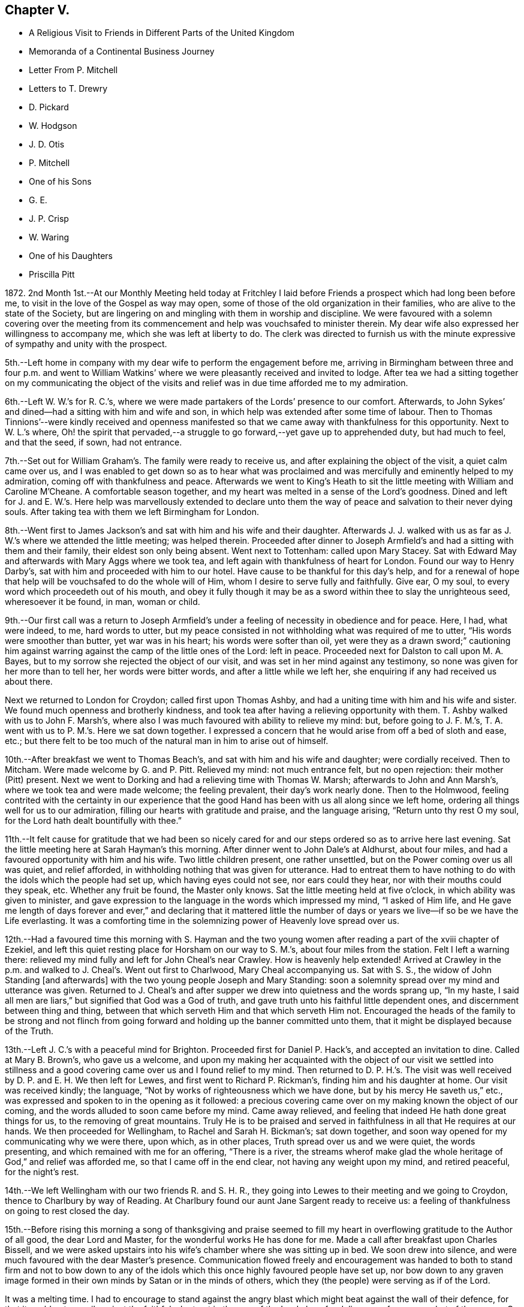 == Chapter V.

[.chapter-synopsis]
* A Religious Visit to Friends in Different Parts of the United Kingdom
* Memoranda of a Continental Business Journey
* Letter From P. Mitchell
* Letters to T+++.+++ Drewry
* D. Pickard
* W. Hodgson
* J. D. Otis
* P. Mitchell
* One of his Sons
* G. E.
* J. P. Crisp
* W. Waring
* One of his Daughters
* Priscilla Pitt

1872+++.+++ 2nd Month 1st.--At our Monthly Meeting held today at Fritchley
I laid before Friends a prospect which had long been before me,
to visit in the love of the Gospel as way may open,
some of those of the old organization in their families,
who are alive to the state of the Society,
but are lingering on and mingling with them in worship and discipline.
We were favoured with a solemn covering over the meeting from its
commencement and help was vouchsafed to minister therein.
My dear wife also expressed her willingness to accompany me,
which she was left at liberty to do.
The clerk was directed to furnish us with the minute
expressive of sympathy and unity with the prospect.

5th.--Left home in company with my dear wife to perform the engagement before me,
arriving in Birmingham between three and four p.m. and went to William
Watkins`' where we were pleasantly received and invited to lodge.
After tea we had a sitting together on my communicating the object of
the visits and relief was in due time afforded me to my admiration.

6th.--Left W. W.`'s for R. C.`'s,
where we were made partakers of the Lords`' presence to our comfort.
Afterwards, to John Sykes`' and dined--had a sitting with him and wife and son,
in which help was extended after some time of labour.
Then to Thomas Tinnions`'--were kindly received and openness manifested
so that we came away with thankfulness for this opportunity.
Next to W. L.`'s where,
Oh! the spirit that pervaded,--a struggle to go forward,--yet
gave up to apprehended duty,
but had much to feel, and that the seed, if sown, had not entrance.

7th.--Set out for William Graham`'s. The family were ready to receive us,
and after explaining the object of the visit, a quiet calm came over us,
and I was enabled to get down so as to hear what was proclaimed
and was mercifully and eminently helped to my admiration,
coming off with thankfulness and peace.
Afterwards we went to King`'s Heath to sit the little
meeting with William and Caroline M`'Cheane.
A comfortable season together, and my heart was melted in a sense of the Lord`'s goodness.
Dined and left for J. and E. W.`'s. Here help was marvellously extended to declare
unto them the way of peace and salvation to their never dying souls.
After taking tea with them we left Birmingham for London.

8th.--Went first to James Jackson`'s and sat with him and his wife and their daughter.
Afterwards J. J. walked with us as far as J. W.`'s where we attended the little meeting;
was helped therein.
Proceeded after dinner to Joseph Armfield`'s and had a sitting with them and their family,
their eldest son only being absent.
Went next to Tottenham: called upon Mary Stacey.
Sat with Edward May and afterwards with Mary Aggs where we took tea,
and left again with thankfulness of heart for London.
Found our way to Henry Darby`'s, sat with him and proceeded with him to our hotel.
Have cause to be thankful for this day`'s help,
and for a renewal of hope that help will be vouchsafed to do the whole will of Him,
whom I desire to serve fully and faithfully.
Give ear, O my soul, to every word which proceedeth out of his mouth,
and obey it fully though it may be as a sword within thee to slay the unrighteous seed,
wheresoever it be found, in man, woman or child.

9th.--Our first call was a return to Joseph Armfield`'s
under a feeling of necessity in obedience and for peace.
Here, I had, what were indeed, to me, hard words to utter,
but my peace consisted in not withholding what was required of me to utter,
"`His words were smoother than butter, yet war was in his heart;
his words were softer than oil,
yet were they as a drawn sword;`" cautioning him against
warring against the camp of the little ones of the Lord:
left in peace.
Proceeded next for Dalston to call upon M. A. Bayes,
but to my sorrow she rejected the object of our visit,
and was set in her mind against any testimony,
so none was given for her more than to tell her, her words were bitter words,
and after a little while we left her, she enquiring if any had received us about there.

Next we returned to London for Croydon; called first upon Thomas Ashby,
and had a uniting time with him and his wife and sister.
We found much openness and brotherly kindness,
and took tea after having a relieving opportunity with them.
T+++.+++ Ashby walked with us to John F. Marsh`'s,
where also I was much favoured with ability to relieve my mind: but,
before going to J. F. M.`'s, T. A. went with us to P. M.`'s. Here we sat down together.
I expressed a concern that he would arise from off a bed of sloth and ease, etc.;
but there felt to be too much of the natural man in him to arise out of himself.

10th.--After breakfast we went to Thomas Beach`'s,
and sat with him and his wife and daughter; were cordially received.
Then to Mitcham.
Were made welcome by G. and P. Pitt.
Relieved my mind: not much entrance felt, but no open rejection:
their mother (Pitt) present.
Next we went to Dorking and had a relieving time with Thomas W. Marsh;
afterwards to John and Ann Marsh`'s, where we took tea and were made welcome;
the feeling prevalent, their day`'s work nearly done.
Then to the Holmwood,
feeling contrited with the certainty in our experience that
the good Hand has been with us all along since we left home,
ordering all things well for us to our admiration,
filling our hearts with gratitude and praise, and the language arising,
"`Return unto thy rest O my soul, for the Lord hath dealt bountifully with thee.`"

11th.--It felt cause for gratitude that we had been so nicely cared
for and our steps ordered so as to arrive here last evening.
Sat the little meeting here at Sarah Hayman`'s this morning.
After dinner went to John Dale`'s at Aldhurst, about four miles,
and had a favoured opportunity with him and his wife.
Two little children present, one rather unsettled,
but on the Power coming over us all was quiet, and relief afforded,
in withholding nothing that was given for utterance.
Had to entreat them to have nothing to do with the idols which the people had set up,
which having eyes could not see, nor ears could they hear,
nor with their mouths could they speak, etc.
Whether any fruit be found, the Master only knows.
Sat the little meeting held at five o`'clock, in which ability was given to minister,
and gave expression to the language in the words which impressed my mind,
"`I asked of Him life,
and He gave me length of days forever and ever,`" and declaring that it mattered
little the number of days or years we live--if so be we have the Life everlasting.
It was a comforting time in the solemnizing power of Heavenly love spread over us.

12th.--Had a favoured time this morning with S. Hayman and the
two young women after reading a part of the xviii chapter of Ezekiel,
and left this quiet resting place for Horsham on our way to S. M.`'s,
about four miles from the station.
Felt I left a warning there:
relieved my mind fully and left for John Cheal`'s near Crawley.
How is heavenly help extended!
Arrived at Crawley in the p.m. and walked to J. Cheal`'s. Went out first to Charlwood,
Mary Cheal accompanying us.
Sat with S. S., the widow of John Standing +++[+++and afterwards]
with the two young people Joseph and Mary Standing:
soon a solemnity spread over my mind and utterance was given.
Returned to J. Cheal`'s and after supper we drew into quietness and the words sprang up,
"`In my haste, I said all men are liars,`" but signified that God was a God of truth,
and gave truth unto his faithful little dependent ones,
and discernment between thing and thing,
between that which serveth Him and that which serveth Him not.
Encouraged the heads of the family to be strong and not flinch
from going forward and holding up the banner committed unto them,
that it might be displayed because of the Truth.

13th.--Left J. C.`'s with a peaceful mind for Brighton.
Proceeded first for Daniel P. Hack`'s, and accepted an invitation to dine.
Called at Mary B. Brown`'s, who gave us a welcome,
and upon my making her acquainted with the object of our visit we settled into
stillness and a good covering came over us and I found relief to my mind.
Then returned to D. P. H.`'s. The visit was well
received by D. P. and E. H. We then left for Lewes,
and first went to Richard P. Rickman`'s, finding him and his daughter at home.
Our visit was received kindly; the language,
"`Not by works of righteousness which we have done,
but by his mercy He saveth us,`" etc.,
was expressed and spoken to in the opening as it followed:
a precious covering came over on my making known the object of our coming,
and the words alluded to soon came before my mind.
Came away relieved, and feeling that indeed He hath done great things for us,
to the removing of great mountains.
Truly He is to be praised and served in faithfulness in all that He requires at our hands.
We then proceeded for Wellingham, to Rachel and Sarah H. Bickman`'s; sat down together,
and soon way opened for my communicating why we were there, upon which,
as in other places, Truth spread over us and we were quiet, the words presenting,
and which remained with me for an offering, "`There is a river,
the streams wherof make glad the whole heritage of God,`" and relief was afforded me,
so that I came off in the end clear, not having any weight upon my mind,
and retired peaceful, for the night`'s rest.

14th.--We left Wellingham with our two friends R. and S. H. R.,
they going into Lewes to their meeting and we going to Croydon,
thence to Charlbury by way of Reading.
At Charlbury found our aunt Jane Sargent ready to receive us:
a feeling of thankfulness on going to rest closed the day.

15th.--Before rising this morning a song of thanksgiving and praise seemed
to fill my heart in overflowing gratitude to the Author of all good,
the dear Lord and Master, for the wonderful works He has done for me.
Made a call after breakfast upon Charles Bissell,
and we were asked upstairs into his wife`'s chamber where she was sitting up in bed.
We soon drew into silence, and were much favoured with the dear Master`'s presence.
Communication flowed freely and encouragement was handed to both to stand firm and not
to bow down to any of the idols which this once highly favoured people have set up,
nor bow down to any graven image formed in their
own minds by Satan or in the minds of others,
which they (the people) were serving as if of the Lord.

It was a melting time.
I had to encourage to stand against the angry blast
which might beat against the wall of their defence,
for that it could not prevail against the faithful who trust in the arm
of the Lord alone for deliverance from every dart of the enemy.
C+++.+++ Bissell communicated a little which left a good savour.
They appear to be under proving.
We next called upon Joseph and Lydia Tyler; help was given to relieve my mind.
It was a tendering time and we parted under a feeling of good,
for the Master had been with us.
We next called at cousin John M. Albright`'s where I expected
to have nothing in a ministerial capacity to offer,
but was made sensible I must not come away without leaving what was commissioned,
feeling that a solemn covering was breaking in upon us as I was about to rise to leave,
so giving up thereto I found that I must be faithful.

After dinner had a sitting with dear aunt Jane and Ann Durran together.
The words accosted my mind in reference to the former,
"`They that turn many to righteousness shall shine as the stars
forever and ever,`" and that it may not be in Infinite Wisdom
that his servants should know their usefulness in this respect,
but that in keeping close to Him and walking with Him in
the Light they may be thus instrumental without words spoken,
or to that effect, which I expressed.
Something also seemed given for A. D. and help in the expression
of my concern that we be not bowing down to any graven image or
idol set up either in our own minds or those of the people.

Left in the evening for Gloucester,
called upon William Bellows and had a sitting with him and his wife.
The words were revived for communication, "`The stone which the builders rejected,
the same is become the head of the corner,`" and I was helped to testify thereto,
I believe in the authority which Truth gives.
It was a refreshing opportunity showing that the wise builders
of our day in this Society have set up another building,
not of living stones, but of stones of man`'s own invention and forming.

16th.--Went again to W. L. B.`'s with a view to meeting his son John.
J+++.+++ B. soon came and we had a melting opportunity.
Help was given to give expression and cast off what arose for him,
to the relief of my mind, and we parted under mutual feelings of tenderness.

We left this place for Leominster and went to Samuel Alexander`'s. An opportunity
was soon afforded for informing of the object of our call and relief found,
a holy covering being spread over us.
"`The Lord is not slack concerning his promises to his faithful
dependent little ones,`" were the opening words,
or to that effect,
and I was led to encourage to faithfulness and against bowing
down to the graven images and idols which this people,
once highly favoured, are setting up.
It was a favoured opportunity; their son S. was addressed,
entreating him to watch and abide in the camp unless he was sent out,
and not to run as they run, who think they are serving God, but are not sent.
S+++.+++ A. took us to Henry Beck`'s where much help was afforded,
and we had a comfortable time together, H. B. being contrited in the opportunity.
How remarkable it has seemed our finding all we go to, at home, or as in this case,
and in another also, on their way home, as Henry was, when we were wanting him.

16th.--Arrived at Rugby tonight.
What a favour that we are so kindly and bountifully cared for!
We may indeed say,
Great and marvellous is thy lovingkindness O Lord! and set up our Ebenezer and say,
Hitherto the Lord hath helped me.
He hath indeed done marvellously for us in preparing
the way before us in the hearts of those we go to.
May we remember this for our good,
that we may indeed put our trust in Him upon all occasions.

17th.--Left Rugby for Kettering and had a sitting with Francis E. Wright and wife;
dined and came away relieved.
Then to Eliza Wright`'s and sat with her and Ann Standing.
Next we went forward to Leicester and had a relieving
and comfortable time with Peter Taylor.
We then left for Nottingham, and had a sitting with Sarah Knott,
which was to our satisfaction.
After taking tea with S. K. we left for home,
thankfully feeling that we had been helped to our admiration on this journey,
so that indeed we may renew our trust in Him in whom we have believed.
True it is that sheaves of peace are given to them that labour for the
heavenly blessing and seek none other but Him and to do his will.

18th.--A comfortable and peaceful serenity covers my mind
and an inward acknowledgment that the Lord is good.
In meeting this morning I had to testify to his lovingkindness and the wonders
that He doeth for those that serve Him and seek no other God but Him.
"`Our fathers have told us what work Thou didst in their
days,`" and it is the experience of his servants now.
We reckon we travelled in this journey about 750 miles and had 53 sittings,
having been from home 13 days, including the day we left it.

[.offset]
+++[+++After remaining at home one week the diary proceeds:]

2nd Month, 26th.--To William Bingham`'s, Chesterfield.
Sat with him alone:
encouraged him not to rest in past experiences of the wonders performed,
but to look unto the fresh revelations of the Divine will,
and that if there be enemies yet left in the land, his land,
he may ask for help to subdue them, or to that effect.
Next we called at John Wood`'s and had an opportunity with him of a searching kind;
well received by him.
Then with Thomas Gilbert, encouraging him not to form any graven images in his mind,
to do or leave undone according to the imagination of the natural mind or understanding,
but to follow the intimations of the Divine will,
and according to the pattern shown him in the mount.

Then to Handsworth Woodhouse, and had a sitting with Benjamin Le Tall and wife;
seemed led to encourage to the observance of every jot and tittle of the law,
and not to put their hands to anything they are not led into,
not worshipping the gods the people have set up,
nor bowing down to any but the one only God and Christ Jesus in their hearts;
was strengthened to deliver all that I believed was given me.
Had a little opportunity with their son, W. J.:
"`keep the law and the testimony`" with a little more, was spoken.
We next went to Peter France`'s, and found his sister A. Dix at home.
P+++.+++ F. came after we had taken tea, when an opportunity was afforded with them.
"`Drink deep,`" were the words spoken in my mind`'s ear, and utterance given to them,
encouraging them to go down deep,
for that the well is deep and the Saviour requires
us to draw the living water from the living well,
that our souls may be refreshed and live;
and matter flowed freely with exhortation to bow down to the one living God,
and not to the idols of the land which the people of this Society had set up.
It was a favoured time, and I was enabled to come away with peace in my bosom.
Next we went for York and arrived after 10 p.m.

27th.--Called upon Jemima Spence.
Had an open reception and in our little sitting matter flowed freely.
The case of the little captive maid came before me,
as descriptive of the state of this dear friend,
who felt to me as one led away captive into a strange
land as regards her position in life,
having about her much of that which hinders a close
keeping and faithful walking with God.
Oh! the many things that stumble and hinder the going forward.
What I had to communicate was well received.
Had also a testimony after dinner with her daughter and was much helped therein,
as well as again in what was of more general import.
We left this house with grateful hearts for the help manifested.

+++[+++Called on W. and E. Briggs,]
were received with cordiality and helped in a sitting with them.
Then we left for Knaresboro`' and had a sitting with
William and Sarah A. Needham to our comfort;
simple and open-hearted people.
Next we went to Harrogate and after a call at Philip
Darbyshire`'s we went to an hotel to lodge.
Again we have cause to bless the Lord, and to acknowledge that hitherto He hath helped us.

28th.--Called first at P. Darbyshire`'s and on to Thomas and C. Hurtley`'s. Here
we had a welcome and open reception much to the tendering of our minds,
especially dear T. H. was tendered and broken,
telling me I was sent to him and that the words I had spoken, "`The Way,
the Truth and the Life`" had been much on his mind lately and that he had not given up,
also telling us these words that morning had been on his mind,
that "`stubbornness is as idolatry,
and rebellion as the sin of witchcraft,`" either the part or the whole of it.
Next we went to the Darbyshires`' again;
there we had an opportunity and left with peaceful minds in having been faithful,
also at our next place of calling, Holman Shepherd`'s; not much openness or freedom here.
At Samuel Pickard`'s where we went next, I had to revive the words,
"`He that soweth to the flesh shall of the flesh reap corruption,
and he that soweth to the spirit shall of the spirit
reap life everlasting;`" no entrance seemed manifest,
but left him clear.

28th.--Thence we went to Leeds; first called at Samuel Evens`',
where we were cordially received; then to Daniel Pickard`'s;
no willingness to receive a visit.
I was then liberated to catch a train for Manchester,
and we went to Hannah Buckley`'s to lodge.

29th.--Had an open opportunity after the Scripture reading this morning.
We then visited Thomas Davidson.
Had a sitting with Richard Southall;
afterwards went to David Burton`'s who gave us a welcome;
next to Lower Broughton to the Reynolds`' and to lodge again at H. B.`'s.

3rd Month 1st.--To E. S.`'s to sit with D. M. P. Next to
Charles Thompson`'s and had a sitting with him in his office,
and afterwards with Charles Elcock.
Not finding William Irwin at his office we took train for Warrington
and on to James Darbyshire`'s. He inquired if I had a minute.
After a sitting I showed him the minute from my Monthly Meeting,
but he did not mind about it; and we parted, I believe, in the love of the Gospel.
We then visited John Rayner at Bostock Green who gave us a very open reception:
his daughter, an open-hearted, kind young woman made us truly welcome.
Her two brothers came in in the evening and we had a sitting together.
They were none of them members,--the father, we believe, walking by his faith,
and loving the principles held by us.
We lodged there and were very hospitably entertained.

2nd.--Left Bostock Green this morning for Liverpool, and went to Henry Albright`'s,
where we dined and had a sitting afterwards,
with him and his daughter Sarah,--a relieving opportunity.
We then went to George Glover`'s but not finding him or his wife at home,
nor likely to be till late this evening, we left for Fleetwood,
looking to this as a resting place till second-day.
Had a sitting with Thomas Drewry and his wife,
her mother and M. E. K. before going to rest.

3rd.--Held our meeting at T. D.`'s with them all in the
fore and afternoon and had some relieving opportunities.
Went in to Samuel Hope`'s in the evening and was much helped to relieve my mind there,
and openness seemed manifest to receive what was left there,
addressing both him and his wife,
the latter feeling to be a woman of a meek and quiet spirit.

4th.--Left Fleetwood for Preston.
Dined and had a sitting with William Clemesha, his son and daughter;
were encouraged in this visit, and went forward to Roger Preston`'s at Yealand.
Here we were made truly welcome and engaged to lodge,
going soon to Warton to John Marsden`'s where we were comforted
in finding his young wife one of the open-hearted ones.
After a sitting with them we returned to Yealand,
and finding a young man and his wife of the name
of Bragg coming to spend a little time with us,
we had a sitting with them.
What I had to communicate was as addressing a state of outward dependence on human learning,
and revived the language addressed by Festus to Paul,
"`Much learning doth make thee mad.`"
My mind was first impressed with the words, "`Jerusalem is a quiet habitation.`"

5th.--We left Yealand this morning and proceeded to Kendal, to visit Charles Prince, who,
we were told, has been received into membership.
Made a call before leaving Kendal, upon Mary Ann Simpson,
who with her husband received us, and parted with us in a feeling manner.
We then went to Allithwaite to William Nash`'s. Were invited to lodge
and had a relieving time with him and his son William and his wife.
W+++.+++ N. junr.
took us to Holker to visit G. E.; had an open time with him, and went next to Ulverston.

6th.--Had a sitting with John Chapman and wife.
"`Sanctify the Lord of Hosts,
and let Him be your fear and let Him be your dread:`" came away relieved.
Left for Whitehaven.
Isaac Dickinson poorly: did not see him, but had an opportunity with his wife,
and their son and his wife.
Next we called upon Mary Miller as an old acquaintance and friend:
was helped with a little for her: she remarked it was a brook by the way.

7th.--Called this morning early upon John Walker, who seemed truly glad to see us:
somewhat close things to offer here.
Arrived at Cockermouth, and after dinner took conveyance to William Robinson`'s,
Whinfell Hall.
Had an opportunity with him and his wife and three of the family,
after which we went to John Alderson`'s, Beech Hill, and took tea there:
an open opportunity with him.
Left for Josiah Thompson`'s at Eaglesfield: sat with him and his wife.
Returned to Hannah Robinson`'s to lodge,
calling in the evening upon Henry T. Wake and Joseph and
Jane Adair,--opportunities affording relief to my mind.

8th.--After an opportunity with H. Robinson and her
brother we made a call upon Mary Simpson,
and left Cockermouth for Wigton.
Took a conveyance to Waverton and had a comfortable and relieving
time with Richard Hall and wife and three of his family,
after which we went forward to Park Gate.
A hard time here, feeling strong opposition in the head of the family,
who was much disposed for reason and argument.
Left for Carlisle and went to Richard Brockbank`'s
and had an opportunity with him and his wife.
He was in the spirit of contest as to our being wrong in separating from such as themselves,
but it seemed best to relieve our minds on this head and bear his rebuts.
He stood in the reasoning of man in opposition to us.

9th.--Left Carlisle for Edinboro`'. Had a relieving time with Helenus Gibbs.
Called upon Jane Wigham, then left for Dundee.

10th.--Went to Hector Macgregor`'s and had a sitting with him.
Sat down for meeting at eleven o`'clock.
James C. Steele sat with us.

11th.--We left for Glasgow.
Had a sitting with William and Margaret Smeal and then with Robert and
Mary S. and had a relieving time with both the above named heads of families.
Left for Greenock to go by steamer to Belfast.
Had rather a rough passage, arriving about two hours after time.

12th.--Our first call was upon Forster Green:
went out to see him and met him a little way from the house on horseback.
He went back and we had a sitting with him, his sister-in-law being present.
He went with us, riding before the cab,
to show the way to Ann Gardner`'s where I relieved my mind and felt thankful.
Then we called upon Robert Gouch and had a sitting with him;
after which we left for Lisburn, and had a little time with Harriet Green at the School.
Next we went to Hillsboro`' to William Green`'s and lodged.
Had a sitting with him and his wife, and after breakfast left for Portadown.

13th.--Felt confirmed by W. G.`'s own remarks that
our steppings in our withdrawal were right for us,
but the crown of all was the precious covering I felt over
my mind that morning before leaving our room,
which prepared and solemnized my mind for anything, and help was again vouchsafed,
so that I was enabled to depart in peace for our next visit which was to Portadown,
to James Green`'s. Did not find him at home; I relieved my mind to his wife,
and left for Richhill where we found James Creeth;
we were comforted in finding him one of those who
see and feel the present state the Society is in.
He told us he does not rise in meetings to the kneeling of the unsound ones,
and that the meeting would not receive his certificate of removal
to this place on account of his bearing this testimony.

We returned to Portadown and had a sitting with Charles and Ann Wakefield,
and I was much helped therein to set the truth before them quoting the words
"`Jerusalem is a quiet habitation,`" and to encourage them to unflinching faithfulness
to what is made manifest in them to be the will of the Lord concerning them,
whether in the doing or the leaving undone, that he might be glorified by and in them.
They received us kindly and we parted friendly.

14th.--We left Portadown for Bessbrook, Newry and Dublin.
Went to Henry O`'Neill`'s and had an opportunity to my relief before parting.

15th.--This morning we went to see George A. Milne.
Called upon Henry Scarnell, employed at Edmundsons`',
in Capel St. Had a sitting with him and afterwards with the housekeeper S. C.:
felt comfort in these visits.
Had a sitting with Robert Chapman; a tendering time to him.
We then went to G. A. Milne`'s to dinner.
Had an opportunity with him and his wife: a relieving time.
We next went to the Bakers`' and W. and E. Wardell`'s. Had a time at both houses.
Then we went to meet with John Gough and had a time with him.
Then to Robert and H. Bowles`': it was an open opportunity; a welcome manifested.

16th.--We left this morning for Enniscorthy,
Went to J. Morrison`'s who had no unity with our withdrawal from the meetings.
I relieved my mind there and went next to R. Copeland`'s and had a sitting with him,
who received us pleasantly and feelingly.
Called to see T. Chapman,
but not sufficient openness was manifested to make way for a time with him.
We left Enniscorthy for Wexford, feeling it a favour to get there,
and settled in comfortably.
(Hardness experienced today.)

17th.--First-day.
Had our meeting at the hotel this forenoon and again in the afternoon,
after which we went out to find Thomas Purvis and
were agreeably impressed with our visit,
and returned to the hotel to lodge.

18th.--Breakfasted with T. and S. Purvis and afterwards called upon Hannah Thompson,
an aged Friend: it was comforting to meet with her,
and we parted in a feeling beyond words.
Truly we have been helped on our way hitherto and been mercifully cared for.
O! the tender dealings of the dear Master with us in leading us
along safely and enabling to set up our Ebenezer and say,
Hitherto He hath helped us.
How wonderful are his ways and past finding out,
so that we may confide in Him as our Leader and Preserver.
On arriving at the station at Carlow I perceived a young man coming to the train,
and thought it might be Richard Williams whom we were going to see, and found it was so:
he was going with an invalid friend to Dublin.
Though disappointing,
yet it was relieving not to have to go further on his account and thus
we were enabled to take a train coming up a few minutes after for Waterford,
instead of having to wait until tomorrow, having nothing further to do here.
In this we perceived Divine leading, which is again cause to adore and trust at all times.
We reached Waterford in the evening and made our first call upon Charles J. Hill.
Had an opportunity with him, which seemed rightly timed.

19th.--Made calls this morning upon T. Barrington, John Adair, Rachel Barnes,
Joshua W. and Elizabeth W. Strangman; after which we went for the train to Clonmel.
Our first call there was to see Eliza Malcomson, and sat with her and her two sisters,
and afterwards to the three sisters Moore.
We then went to the hotel to lodge and left in the morning for Limerick,
and soon found the way to Joshua Jacob`'s. He received us pleasantly and showed openness,
his wife also.
We had a sitting with him and his wife, and afterwards with a young man, not a member,
who is drawing to Friends`' views:
an open opportunity and it has seemed good we came here.
J+++.+++ J. saw us off by train for Cork.
Feel as if there was not much if any way here.

21st.--This morning it opened,
after learning about the boats that it might be well to leave for
Plymouth by steamer advertised to leave at 12 o`'clock,
instead of waiting till tomorrow, and feeling nothing to detain,
we embraced the opportunity, and prepared accordingly,
first calling at John B. Haughton`'s which also afforded
an opportunity of some expression with two other individuals,
Phebe Cook and H. Abbot; we then seemed ready to leave Cork for own shores.
How wonderful to us have been the leadings of our heavenly Shepherd,
even bringing us on to a hair`'s breadth in the way that has seemed,
(when afterwards we have looked at the path taken) the best way for proceeding,
in order to carry out the prospect I had, from the time it was opened to my mind,
until now.
May this ever be remembered for my encouragement and trust in the best of Leaders,
and not to look far forward for the accomplishment, but rather day by day,
for the manifestation in the Light;
for truly my own plannings and arrangements will not work the thing required
any thing like unto the Master`'s begettings unfolded to view in his own time,
which is the best time.
(Written on board the _Upupa_ steamboat off the coast of Falmouth.)

22nd.--Reached this place (Plymouth) thankful in heart to have been brought hither,
in the feeling it is right.
Marvellous are thy works, Lord God Almighty, and that my soul knoweth right well,
seems to be the language of the heart at this time.
We went to William and Catherine Brown`'s, where I relieved my mind,
but was not refreshed.
We then called upon Ann Balkwill, and had a time of interesting converse,
nothing more feeling required.

23rd.--We left early for Redruth and proceeded to George Cornish`'s,
and found a true welcome; a favoured contriting opportunity with him:
here we had cause to say, Hitherto the Lord hath helped us, and to bless his holy hand,
in doing so much and so marvellously for us.
We left this place on our way back towards Plymouth, stopping at "`St`" Austell,
where we visited James Veale, his wife and a sister being present.
Our next visit was in company with J. V. to his brother Andrew Veale,
where I had something to communicate and some conversation
on the subject of our withdrawal from their meetings,
in which I felt best help.
We next went to Richard Veale`'s where Samuel Veale met us.
Here I was brought into a strait place, but best help I believe, was near,
and I came away feeling that such an one in earthly greatness is not congenially situated,
and that such a way of living stands greatly in the way of a progress in the Divine life.
"`How hard it is for such as have riches to enter the kingdom.`"
We then went to +++_______+++ an aged man.
Here I found great openness in a feeling of his being in an humble state of mind:
it felt good to make the visit and we parted in true love.
He is not a member, but attends meetings.

24th First-day.--Left for Exeter; here we have had our two quiet sittings,
and are again and again led to express how marvellously we are cared for every way,
so that our faith is confirmed and renewed in Him in whom we have believed.
May we in low seasons remember his past lovingkindness
and condescending goodness to us throughout this journey.

25th.--We left Exeter this morning for Wincanton
and found dear Susan E. Bracher ill in bed.
Had a comfortable sitting with her by her bedside, to her encouragement she said.
We took train to Bath arriving at Catherine Williams`' to lodge.
Had a laborious time with her and F. Trimmer who was with her, before going to rest.

26th.--This morning left for Bristol.
On arrival went to Hannah B. Smith`'s where we had a tendering opportunity.
We left this place for Chipping Sodbury, where cousin Jane Parker kindly made us welcome.

27th.--We left this morning for the station,
but not feeling easy without going to Kingrove to see Jane
Douding we went thither much to the relief of my mind,
and visited this solitary one as regards fellow-members.
Had a relieving time with her,
and I again felt how good it is to attend to that which makes for true peace.
Had a little time also with her nephew, who appears to be in a decline.
Encouraged him to go down deep in the secret of his soul
and wait upon the Lord that he might find a stay there,
and to be resigned to the Lord`'s will as to death or life of the tabernacle.
Left for Worcester and had, at our cousins here,
a solemn time of favour in the feeling that the Wing of ancient Goodness was over us,
to which I had to bear testimony and was again helped in the renewings
of Life to declare of the way of Life unto all men,
standing in the obedience of faith to the manifestations of the Divine will to us,
whatsoever the requiring or command may be, whether in the doing or the leaving undone.
This offering left on my mind a solemn, peaceful feeling,
which may it be remembered with thankfulness of heart to the Author of all good,
and may my heavenly Preserver stimulate me to a perseverance
in whatsoever He may show me is his holy will.

We were favoured to reach our comfortable home and those we had left,
in a peaceful feeling of gratitude to our great Benefactor.

5th Month 14th.--Left this evening for Dover on my +++[+++business]
journey to the Continent.

19th.--Gand.
Sat down in my room in the forenoon and evening to hold my meeting,
and trust my desires were accepted, though much wading was my experience,
the mind running to the morrow.

20th.--Alost.
Sitting at the station, my mind turned towards those probably now assembled in London,
of the Ministers and Elders of the "`Society,`" my heart indites the language,
"`Spare thy people, O Lord,
and give not thine heritage to reproach!`" but Oh! the probability
is that many of those met together are not of the Lord`'s anointing,
but of man`'s choosing and appointment, who run in their own wills and are not sent.

26th.--Lille.
Sat down for waiting upon the Lord and Master,--poor, but peaceful in so doing.
In the evening again endeavoured to draw into inward
silence before Him whom it is good to serve,
and to worship in all things, keeping close and walking in his fear.

29th.--Arrived at my brother`'s in Paris.

30th.--After breakfast this morning, +++[+++my sister]
Lucy read, and my mind was visited with the words,
"`The fear of the Lord is the beginning of wisdom,
a good understanding have all they that keep his commandments,`"
addressing the two dear children and partly,
towards the end of the communication, the parents.
This giving up afforded relief to my mind and in
the feeling of help vouchsafed I felt tendered.
I trust the opportunity may be remembered by us to profit.

[.embedded-content-document.letter]
--

[.letter-heading]
To Thomas Drewry.

[.signed-section-context-open]
Fritchley, 20th of 7th Month, 1872.

[.salutation]
My Dear Friend,

It is brought to my remembrance that "`the fire will
prove every man`'s work of what sort it is.`"
This we may believe,
and may the language of my heart ever be "`that which I know not teach Thou me.`"
Would that we could be at peace with all men, and that all men would be at peace with us,
but this does not seem practicable throughout,
only as much as in us lieth we have to endeavour to be so.
How have I desired that all who see eye to eye in doctrinal points,
might harmonize together, be of one mind and keep out all differences.

I think thou knowest this has been my mind and it continues so to be,
and I believe I can say the craving of my heart to the Creator of all good is,
that the time might come comparable to that when "`the wolf shall dwell with the lamb,
and the leopard shall lie down with the kid.`" Isaiah 11:6.
What a notable time this would be,--no differences! and
I sometimes query whether we are sufficiently alive to the query (not
just amongst ourselves but in a more extended sense) "`when differences
arise is due care taken to endeavour speedily to end them.`"
It is a hard matter sometimes, but perhaps we are not prayerful enough.
Farewell.

[.signed-section-closing]
Thy sincere friend,

[.signed-section-signature]
John G. Sargent.

--

[.embedded-content-document.letter]
--

[.letter-heading]
To Daniel Pickard.

[.signed-section-context-open]
Fritchley, 27th of 10th Month, 1872.

[.salutation]
Dear Daniel,

I felt a response to thy communication of the 24th, relative to the help afforded us,
on the day we met;
having believed that there was cause for gratitude and praise to the Giver of all good,
that his power was manifestly over us chaining down under its influence that which opposeth
itself to the work of God in the heart and melting into that pure love which is of Christ.
Greatly have I desired that this may be permanent,
although a difference of action we believe, is called for at our hands,
and I do sincerely hope and trust that that charity does
exist towards each other which "`beareth all things,
believeth all things, hopeth all things,
endureth all things`" and "`never faileth,`" and that it may exist with us to the end.

With regard to thy remark offered to myself in particular
I desire to stand open to the sincerity of all my friends,
and remain in a feeling of true love,

[.signed-section-closing]
Thy sincere friend,

[.signed-section-signature]
John G. Sargent.

--

[.embedded-content-document.letter]
--

[.letter-heading]
To Thomas Drewry.

[.signed-section-context-open]
Fritchley, 19th of 11th Month, 1872.

[.salutation]
My Dear Friend,

I received the document +++[+++disownment of J. G. S. by the (so called) Friends]
and this morning thy letter, which was acceptable.
Thy remarks respecting appealing are quite in unison with my own view.
I have not seen that it would be consistent with my withdrawal,
or that it would accord with the ground for which I withdrew,
to appeal to either Quarterly or Yearly Meeting; the ground being that it,
London Yearly Meeting,
is a lapsed body and consequently the meetings that are subordinate thereto.

I trust I may be helped to see what is required at my hand for the clearing of Truth,
for it (the document) has untruth in it.
It is a favour to feel unmoved and lifted above their insinuations,
and the desire of my heart is that this act on their part,
and close keeping to best Wisdom on mine,
may tend to the confirming of our testimony on behalf of the Truth,
and to the honour of the Great Name,
which I can truly say it is my desire on all occasions to advocate.

[.signed-section-closing]
With love I am thy friend sincerely,

[.signed-section-signature]
John G. Sargent.

--

[.embedded-content-document.letter]
--

[.letter-heading]
To W. Hodgson.

[.signed-section-context-open]
Fritchley, 5th of 1st Month, 1873.

[.salutation]
My Dear Friend,

Since I last wrote there have been occurrences which I may now allude to.
One is my own disownment by "`Chesterfield Monthly Meeting,`" which is stated to be
on account of taking a prominent part in two marriages solemnized in our meetings,
and the non-attendance of their meetings.
Their testimony of disownment is a weak document, as might be expected;
untrue and contradictory as well as expressing their belief +++[+++merely]
that I have erred, not that I have erred.
The Clerk of their meeting who brought it, believed, as he said,
that both they were right and we were so too, and told me not to read it.
It seemed a burden to him, but I viewed it best for him to read it to me.
I may thankfully acknowledge it has not moved me,
and that I have been mercifully favoured with the
comforting owning of the Shepherd of his sheep,
to an unusual degree of its abiding influence,
which has indeed been strengthening and encouraging under the more
than usual provings of faith which have just lately come upon me.

I wrote a letter to the Clerk (not to the meeting) thinking it best to let him thus know,
(and requesting him to show it to all who had been concerned in the matter,
and those who had visited me) that it,
(the document) was untruthful and not straightforward,
as well as that it admitted a doubt of error, and that it would not bear the Light.
He has since informed me that my letter was read in the Monthly Meeting,
and that he had handed it to each of the Quarterly
Meeting`'s Committee who were on the appointment.

[.signed-section-signature]
J+++.+++ G. Sargent.

--

[.embedded-content-document.letter]
--

[.letter-heading]
To James D. Otis.

[.signed-section-context-open]
Fritchley, 16th of 3rd Month, 1873.

It feels right to work in the daytime, whilst it is day with us,
for the night cometh wherein no man can work; and to do the work faithfully,
that is given us to do.
May we all, who feel the dear Master lay anything upon us, bow to it,
though the weight thereof may seem heavy,
for assuredly He requires nothing of any one of us, which He does not,
and will not give the ability to perform to his praise and our everlasting good.
May we be faithful and not let the opportunities go by, for these will cease,
and there is neither work, nor device,
nor knowledge nor wisdom in the grave whither each one of us goeth.
How many are the lawful earthly things which sometimes rise up in a heap before us,
and cast down under their weight to our hindrance,
unless we look unto Him who helpeth through, and so press through them all.

[.signed-section-closing]
I am thy friend and brother,

[.signed-section-signature]
John G. Sargent.

--

[.embedded-content-document.letter]
--

[.letter-heading]
To James D. Otis.

[.signed-section-context-open]
Fritchley, 2nd of 5th Month, 1873.

[.salutation]
My Dear Friend,

Thy acceptable letter was received when some of our dear
friends were with us to attend our General Meeting.
It was very pleasant to have thy brotherly salutation and I can say my heart is made
glad in a feeling of that true unity which is the badge of Christ`'s followers:
may this continue, and I believe it will increase in the cementing which knows no end.
Our General Meeting was held yesterday and our Monthly Meeting the day before.
I know of nothing to boast of as respects these gatherings
but whilst feeling that of ourselves we can do nothing,
a sense has been given of Israel`'s unslumbering Shepherd being mindful of us,
and his outstretched wing to be over us, blessed be his holy Name

Our dear friends from Norway, Anders and Sikke Evertsen were with us.
It has felt comforting to have their company.
Anders had something to say in our meeting yesterday, his wife interpreting.
The nearness I have felt with him and his wife is precious.
Well for us it is that we can testify to help vouchsafed,
and as it is written (I think) he that is forgiven much loveth much,
so he that is helped through straits and difficulties (and especially in an endeavour
for the cause of Truth) has cause to love much Him that helpeth him.

[.signed-section-closing]
I am thy friend,

[.signed-section-signature]
John G. Sargent.

--

[.embedded-content-document.letter]
--

[.letter-heading]
To William Hodgson.

[.signed-section-context-open]
Fritchley, 17th of 8th Month, 1873.

[.salutation]
My Dear Friend,

Our little company hereabouts, are, I trust, holding on their way,
though feeling at times low and wanting; but the Good Master does condescend at seasons,
to feed us with a crumb (to be truly thankful for,) of the living Bread.
But times and seasons we know are not at our command;
we must watch and wait that we may be fed.
Our opposers continue our opposers,
those who think we are wrong in leaving them who remain in the larger body;
and yet should we join them and do as they do, they would undoubtedly rejoice in us,
as bearing testimony for the Truth in the way they would have us to do,
but we do not hear the Master say go with them, but, follow me, is, I believe,
what we must give heed to.

I was talking the other day with one of the larger
body who considers there must be a re-action,
that they will soon have gone so far away from the original
principles of Friends as to see where they are and return.
I told him I looked for no such thing, it seems a delusive thought with some,
who deplore much that is done, and they, are we may believe,
lulled to sleep in this expectation that something will be done for them and
so work deliverance without their previously withdrawing from wrong things.
The individual I have alluded to does not I believe,
oppose us in our action (for ourselves) but does not come beyond where he is.
He thinks we have not stepped right nevertheless in holding birthright membership,
and so do some others who say if we did not admit birth members they would join us.

I can say love flows towards the dear Friends about you
as well as elsewhere on your side the great Atlantic,
"`There is a river the streams whereof make glad the heritage of God.`"
Is it not so?
This stream gladdens the hearts of those, all those who partake thereof,
which flows from the living Fountain.
And whether we are outwardly together or far separated,
drinking thereof we are alike refreshed, comforted and strengthened, yea,
comforted and strengthened in our God and one in another in Him the Lord.
So let our hands wax strong through Him and in his holy Name; so shall we do valiantly,
yea, one shall chase a thousand, and two put ten thousand to flight,
this I believe remains as true as ever;
and though at times the way seems dark and gloomy
and we be troubled as under clouds of darkness,
yet may we trust in our heavenly Leader, for we do know my dear friend and brother,
that He does and will bring us out into a large place
where indeed we can set up our Ebenezer and say,
"`hitherto the Lord hath helped us.`"

If our reliance was upon our numbers where alas should we be?
but there is a stronghold where Satan`'s darts cannot enter or pierce,
and in Him we can have confidence.
The Light shines through the dark clouds and assures us He is there,
though when obscured we behold Him not.
Let us then be of good courage and He will strengthen our hearts.
Only let us have patience, the patience of the saints,
them that have feared God before us,
and them that still fear and love his adorable name throughout the earth.
My love flows to thee my beloved brother in the unchangeable Truth.
Let us trust on to the end,
"`be of good courage and he will strengthen thine heart,`"--this
belongs to Israel now as it did of old.

What a trial it must feel +++_______+++`'s daughter being engaged to one not a Friend.
I am sorry it is so,--would that there had been faith! that faith which
removes mountains and wherein the decree of the Most High is established,
that He will never leave nor forsake them that trust in Him;
and are we not to believe that if this is so He will provide in
his own time help-meets for his children in a safe enclosure,
and of such as will be blessed to them; the one unto the other.
I can sympathise with the parents.
"`Without faith we cannot please God;`" this language revives with me whilst I am writing.
If therefore there be not faith in Him in a matter
of so great importance as that of marriage,
how can it be but that we displease Him in stepping without it?
and this dear young woman must I do believe,
be acting to the grief of her exercised parents, who are devoted I believe to his fear,
both of them.
Well the Lord doth bless and He also doth blast.
May he work in his mercy and bring in to Himself through great tribulation.
It is through great tribulation we enter his kingdom, if we enter it;
and some by one sort and others by another,
and his ever blessed hand getteth Him the victory.

[.signed-section-closing]
Thy friend and brother,

[.signed-section-signature]
John G. Sargent.

--

[.embedded-content-document.letter]
--

[.letter-heading]
To Peleg Mitchell.

[.signed-section-context-open]
Fritchley, 18th of 10th Month, 1873.

[.salutation]
My Dear Friend,

Truly how pleasant it is for brethren to dwell together in unity,
and whether they be present or absent one from another, to live in unity;
and this we know, that if we live in Him,
we shall know unity in the Life one with another; O! it is a precious thing, Unity.
Well, my dear friend, I believe if it rests with thee,
thy love for the Truth and its reigning over all will keep up the unity,
(as far as thou art concerned) and I believe the desire for its
maintenance amongst you will continue to the end of time with thee.

We have had an acceptable visit from our dear friends W. C. and L. D. Meader
and we trust they are now not far from their native land.
Their labours have tended to encourage and stir up to seek a better country and inheritance,
and we trust will not be in vain in the Lord.
They paid an acceptable visit in Norway, and William and I felt encouraged,
in finding a few yet alive in the south of France and in Germany,
so that it felt to us good that we went there.
It is a favour that amidst all the degeneracy which overspreads the countries,
the Shepherd has his sheep and that his voice is known;
and we may believe He will still have a seed to serve Him in the way of his requirings,
doing his commandments.

I have not much to report respecting our little companies in this land,
but that we are favoured from season to season to feel the Lord`'s sunshine to
warm our hearts and invigorate to the renewing of fresh desires to serve Him.
O! that we and you may feel weighted down by the tokens of his love, his holy presence,
so as to continue in his love and grow in the knowledge
of Him and his will concerning us;
and thus I am persuaded we shall know more and more of the
excellency of his strength and the seasoning of his power,
to bring all into dominion unto Him who alone is the Life of his people,
and He will have a people I believe to the end of time,
whatever name (outward name) they may go by.

It feels to me that if we are deep enough,
we must know all barriers and hindrances to the Divine
Life flowing from vessel to vessel subdued,
and the precious substance to be ours,
that in which there is no jarring and nothing that
disqualifies for the blessed unity of God`'s people;
may we, may we all, seek this more and more for our experience.

We have lately lost by death a very dear friend, John F. Marsh, in his 85th year;
one who loved the Truth and was a father in it, to some of us, in years gone by.
But he did not see his way out of the old organization,
and we did not judge him therefor,
feeling we must leave all judgment with Him who judgeth
righteously and knows how to lead us along,
and committeth unto each one their portion of work for Himself.
Our place is to do it faithfully,
but although we judge not our dear friends who do not see
with us in our stand in withdrawal from the larger body,
yet we have to feel something of a lessening of that same
freedom of intercourse one with another which once existed;
this we can but lament,
but if we are faithful our Lord and Master will carry
us through to our own peace and consolation in Him.

[.signed-section-closing]
In much love to you both from thy friend,

[.signed-section-signature]
John G. Sargent.

--

[.embedded-content-document.letter]
--

[.letter-heading]
To One of His Sons.

[.signed-section-context-open]
Fritchley, 24th of 12th Month, 1873.

[.salutation]
My Dear +++_______+++,

Inclination and more than inclination induces me to take
the pen to let thee know that thou hast been in remembrance,
as well as others of our dear family, and in thinking of tomorrow, the 25th,
commonly called "`Christmas day,`" when all but Friends, I believe, close their shops,
I have been led to ponder upon our different allotments and the opportunities given us,
some greater some less, of showing forth our allegiance unto our Lord.
It is indeed a privilege to feel that we can own the Truth,
and in any measure display the standard because of it, and in so doing,
acknowledging the Lord in all our ways,
we gain strength and a footing or establishment in the everlasting Truth, which none do,
but those who take up the cross to their own inclinations
and prefer the ways of Zion to the ways of the world,
or even of professors merely, who abide in the outer court.

Do, my dear son, endeavour to come into Wisdom`'s ways in all things,
and bow thy neck to the yoke of Christ, unto that, it may be,
little despised thing which the Lord by his Holy Spirit requires of each one of us;
that we should walk worthy of his Name.
It will be a comfort to thy parents, and I believe thy true friends,
to know that thou hast had some faith in exercise on tomorrow in regard
to keeping thy warehouse open as Friends have been wont to do,
as a testimony of their allegiance to the King of kings and Lord of lords.
I believe thou wilt feel true inward peace if thou dost,
so let nothing hinder thy faithfulness to that in thee which makes for peace.
Dear love from us.

[.signed-section-closing]
Thy affectionate father,

[.signed-section-signature]
John G. Sargent.

--

[.embedded-content-document.letter]
--

[.letter-heading]
To G. E.

[.signed-section-context-open]
Fritchley, 1st of 7th Month, 1874.

[.salutation]
Dear Friend,

I would have liked to reply sooner to thy letter lately received,
but much occupation of mind and body has prevented
my putting pen to paper to address thee.
I believe I can say that we sympathise with thee under the trials thou art brought into,
owing to the lapsed state of the Society which still claims the name of Friends, without,
it would seem, being able to see (being so blinded as a body) the state they are in,
or to know that blindness has come over them,
and the back-sliding which has befallen them.
I would say in these conflicts and under this baptism,
"`Be still and know that I am God,`" which language,
applicable to the children of the true Israel in our day,
is comforting when received into the spiritual understanding.
We can do nothing of ourselves; but to wait upon God in these straits,
that we may be endued with power from on high is, I believe,
the sole remedy for the afflicted ones; then, when this is received,
we can do whatever He commandeth us to do,
because He poureth out of his spirit upon us and our understandings are enlightened,
then are the angry elements stilled at his bidding,
and his love and power are proclaimed in our hearts to his praise.

I believe there is no other way for thee,
but to be fully persuaded in thy own mind by attention to the Word
nigh thee--and thou knowest in what thou findest true peace,
whether it be to sit alone,
or go to the other meetings--this do (that which makes for peace) and leave the other.
I believe it is not for us to prescribe the one for the other;
nor to look unto man but to faithfully mind the true Teacher--for the promise is,
He will lead us into all truth,
and this indeed is worth coveting after that we may know it.
I think thou hast wearied thy mind long enough with these things,
which may be taken into the reasoning part which is that part in man that belongs to him.
Do not so, but seek for that only which is of God, and this will be the way to find rest,
the true rest to thy soul.

Weary not thyself with what thou shalt do; but what thou findest concerns thy peace,
that do, and do it with thy might, embracing all the faith thou hast,
whether little or much.
Seek not to counsellors, but look for the true Counsellor and wait for his appearing.
He will be more to thee when He has made Himself known to thee in secret,
than all the ways thou mayst choose can be,
if chosen because of the appearance of the thing.
If thou hast a testimony for God, bear it whensoever He may lay it upon thee,
and this I believe will stay thy mind.
Do not be tried with me if I do not answer thy queries--I
want to draw thee off from them,
believing they (the many queries that present to thy mind)
have a drawing off or outward in their effects upon thee.
We are pleased nevertheless to hear from thee, and to know how it fares with thee.

[.signed-section-closing]
With love, I remain thy friend,

[.signed-section-signature]
John G. Sargent.

--

[.embedded-content-document.letter]
--

[.letter-heading]
To One Of His Sons.

[.salutation]
My Dear+++_______+++,

Since I left home my thoughts have at different times turned to thee,
in desire that if there should be anything as a duty from
a father to his son remaining to be done by me towards thee,
I might see it, and be enabled to do it.
I have in my sitting this morning,
felt such cravings to arise in my heart for thy best welfare and future happiness,
that I feel best satisfied to let thee know it.
I think thou must know,
from thy past life and experience that we (thy parents) to whom thou hast been
committed for bringing up to the best of our knowledge under the leadings of
our Heavenly Father and Saviour have had this in view for thee,
and that we do earnestly desire thy good every way.

We cannot therefore reconcile anything on thy account,
which we feel to be contrary to the pure guidance of the Spirit of Truth,
which does lead its followers into all Truth,
whereby they become increasingly acquainted with God;
and also with the many snares which are laid by our unwearied adversary for their feet,
that they may not walk in the way of Life and salvation,
but turn into the crooked ways of Satan,
"`the broad way which leadeth to destruction,`" and become his servants
and followers to their everlasting unhappiness and eternal misery,
which surely commences here,
though our enemy takes care so to blind the spiritual eye and to delude,
that he may win over and captivate to final destruction.

Let me, my dear boy, once more earnestly entreat thee to look narrowly, yea,
very closely at the "`path of thy feet;`" ponder it well,
(read Proverbs 4 ch.) Strive to get into the quiet,
out of all excitement of the creature or natural man, the passions which are but,
as it were for a moment, and look up unto God, our God--thy father`'s God,
and the God of the fathers in the everlasting and unchangeable Truth,
who have gone before us, who are inheriting enduring bliss;
and consider well what is a little pleasure in this
world which endureth (comparatively) but for a moment!
Look at thy lasting happiness which we do earnestly desire for thee.

But if thou wilt walk in the way of thy own choosing,
without regard to the desires of those who are not serving a hard Master,
then what can we do for thee?
All that remains for us to do is to continue our prayers for thee,
that thou mayst have Light and our merciful heavenly Father and Benefactor may continue
his striving with thee (though we read his Spirit "`shall not always strive with man.`")
And mayst thou come to the knowledge of God so as to put thy trust in Him,
who, if thou "`lean not to thy own understanding`" (which is the exhortation of Holy
Scripture) will lead thee along safely and provide for thee in his wisdom,
so that thou also, shall "`want no good thing`" that he sees is meet for thee.

Do my dear--take this to heart;
incline thine heart to seek his ways for thyself
and let Him choose thy inheritance for thee.
So says my heart and soul,
whilst I can assure thee I do feel all desire that thou
mayst be provided for in his time with a true help-meet,
that shall be able to strengthen thee in that which is good,
counsel thee in difficulties and warm thy heart with the
love which is begotten of and has its spring from God.
In dear love and earnest solicitude for thy welfare as already expressed,

I am thy affectionate and truly well-wishing father,

[.signed-section-signature]
J+++.+++ G. Sargent.

--

[.embedded-content-document.letter]
--

[.letter-heading]
To Jane P. Crisp.

[.signed-section-context-open]
Fritchley, 17th of 5th Month, 1875.

[.salutation]
Dear Friend,

Thou wilt perhaps remember me by name, as living near 30 years ago at Kimberley.
Since that time I do not remember having heard of thee,
till lately on reading a piece in _The British Friend_ signed J. P. C.^
footnote:[See [.book-title]#The British Friend# for 1875, Vol.
33, page 100.]
The query was raised who this could be, and thy name was mentioned,
I think by our friend Matilda Rickman who lives in this village, L. E. Gilkes with her.
It was very interesting to me, thy name being brought up,
and it raised a desire to know somewhat concerning thee,
now in this day of turning aside from the ancient testimonies of Friends,
by the lapsed Society (as a body) consequent upon their falling away from the living
principles of Truth and embracing other doctrines than those our early Friends espoused,
and all true Friends must now do,
if they will be followers of Him who is the great Leader into all Truth,
as faithfulness is abode in to the discoveries He makes manifest.

We are desirous of sending thee by post a book or two,
which are deeply interesting to such as retain the ancient Principle,
and good perhaps for others to read who have not yet seen,
so as to distinguish to whom belongs "`the living child,`"
nor yet bowed the neck to the Christian yoke,
that all in them that is contrary to its cleansing
and sanctifying nature may be rooted out.
I shall be pleased to have a letter from thee, if thou wilt post me ever so few lines,
that I may know thy proper address,
and with unfeigned love in that which hath no change (I trust I can say),

[.signed-section-closing]
I subscribe myself,

[.signed-section-closing]
Thy friend sincerely,

[.signed-section-signature]
John G. Sargent.

--

[.embedded-content-document.letter]
--

[.letter-heading]
To Jane P. Crisp.

[.signed-section-context-open]
Fritchley, 5th of 6th Month, 1875.

[.salutation]
Dear Friend,

Thy letter to hand this morning is cause of comfort to me and my dear wife.
We have perused it as coming from one of the Lord`'s followers,
as the day dawns upon her heart.
If we are faithful to what is made manifest,
the Lord is our shield and exceeding great reward, as He was unto Abraham.

It is cause for rejoicing to us that thou hast felt called to show
thy allegiance to the King of kings and Lord of lords,
by making some stand against the sorrowful departures and innovations in the Society;
and it may be the steps thou hast already taken have
been all that the Lord has hitherto required of thee;
but He that leadeth along step by step safely does
also so anoint the eyes of his little dependent ones,
that from time to time, as such are enabled to bear it,
He makes fresh discoveries to them and fresh requirements also.
O that we may each one of us bow unto his will in these, whatsoever they may be,
and (I am writing to one who knows these things) our peace does then flow as a river,
the streams whereof do, we are assured, make glad the city of God.

I am intending to send thee by this post a valuable work
written by a Friend with whom I am personally acquainted.
Another work has just come out,
[.book-title]#The Society of Friends in the 19th Century,# an interesting historical account.
I am well acquainted with the author.
I have been much engaged since the receipt of thy first letter,
or would I expect have written to thee again ere this.
I think I may say, and without any breach of charity,
that our friends with whom we have been wont to go together to worship,
one of whom I think has been thy communicant,
do not give us credit for our endeavour to be found walking in the Truth,
or according to Truth`'s leadings,
because of the view they take that we ought to remain with them and help them.

This, in my apprehension, is not watching unto prayer that we may be led by Him,
who in our day, as well as of old time, is the Leader of his people everywhere,
of those that will be gathered by Him, and feed in his pastures of Life: but if I,
or any other do choose for ourselves, where I shall work for Him,
and what shall be the work that I shall do, then I do greatly err,
and am not the Lord`'s servant.
It is not a light thing to come away from those we love;
but "`Him only shalt thou serve,`" and though this Society be as father or mother to us,
yet our love for Him who hath begotten us in the Truth and is greater than it +++[+++the Society],
urgeth us to obey his call, though it be to forsake all.
Thou reminds me in thy letter to us of a dear friend now deceased,
who joined our little company to his great comfort and peace,
not very long before he died.
He clung to his meeting where he had so long been accustomed to go,
but he was given to see that that was his idol and
he must come away and sit down in his cottage.
This was George Hayman: he belonged to Capel Meeting in Surrey.

We feel we have nothing to do with resigning our membership any of us,
inasmuch as we have membership with the Society of Friends of the ancient faith,
holding those precious testimonies also,
as required of us in our day as a part of Truth`'s requirings
of his followers as in the days of our fathers.
London Yearly Meeting has become a seceding body,
and Friends who have not departed with it cannot be said to have membership therewith,
and have therefore nothing to resign.

I may just inform thee that I have been up to London twice,
under a weight of exercise to attend some of the meetings for worship,
held during the Yearly Meeting, with the feeling sympathy of my dear friends here.
I attended five sittings, at Devonshire House in the two houses,
Westminster twice and Stoke Newington,--the two last on last First-day.
One of our men friends went first with me and to the two last my dear wife.
I was favoured with ability to relieve my mind and
returned home with the rich reward of peace.
Let us be encouraged to faithfulness.
"`Be thou faithful unto death and I will give thee a crown of life.`"

[.signed-section-closing]
I am thy sincere and sympathising friend,

[.signed-section-signature]
John G. Sargent.

--

[.embedded-content-document.letter]
--

[.letter-heading]
From Peleg Mitchell.

[.signed-section-context-open]
Nantucket, 21st of 7th Month, 1875.

[.salutation]
Dear Friend,

In my last if I remember right, I alluded to the subject of birthright membership.
I have never had any other feeling that I can remember,
but that the introduction of that institution amongst us was in the ordering of Truth,
adopted by those ancient worthies whose eyes were anointed
by the Spirit to see its adaptation and its usefulness;
and that in a day when there was more of a necessity felt, as I apprehend,
to look inward for direction than has been too much
the case with many in more modern times.

It seems to me the greater our exercise to continue to hold fast to that inwardness
and weight of spirit for which our worthy predecessors were distinguished,
the greater will be our concern that no inroad be made upon the ancient landmarks.
In some instances when it has fallen to me to bestow labour with some young people
in time past who have claimed that they were not members by their consent,
I have felt it right briefly to allude to the foregoing view of its origin,
and that they thus being members in the ordering of Truth,
in that the discipline was adopted under its influence,
there was a great responsibility resting upon them, on that account.
My own experience in my youth was that it was a hedge about me,
and especially so as my dress was even then in a good degree of conformity thereunto,
and how have I craved that this badge of our profession should be closely kept up.
Oh, this looking outward, which has so much prevailed,
how obvious are the sad effects of it in latter time.

I conclude, I hope, in that which changes not,

[.signed-section-signature]
Peleg Mitchell.

--

[.embedded-content-document.letter]
--

[.letter-heading]
To J. P. Crisp.

[.signed-section-context-open]
Fritchley, 26th of 7th Month, 1875.

[.salutation]
Dear Friend,

Thy letter much interested us,
and thy position is one that demands living very close to the Master,
and the ear to be diligently kept open to his voice.
We know that none can teach as He teaches, nor speak as He speaks,
though the enemy we do know can feign resemblances so near and so like his teaching,
that we are only safe when with true fervour and humble
waiting we listen to Him alone and obey his voice,
in the quiet that He commands to and in the waiting soul.
Unity is very precious and counsel flowing from Wisdom`'s book is good indeed,--but
in these times we have especial need to remember for our warning,
how it was with the young prophet who had received the word of the Lord,
and had he obeyed it instead of leaning to the old prophet,
his life would have been spared, would have been continued unto him,
but this failing to do, it was his destruction.

This incident has been brought to my recollection in reading thy allusion
to some "`whose shields have been anointed and who counselled to abide
the pressure upon us and let those alone who were violating our principles.`"
Dear M. A. Bayes alludes "`to being inwardly separated from the unfaithful ones.`"
This, I can believe, but it may not be sufficient for the carrying out of His purpose,
to restore Israel to their former dwelling-places.
These, undoubtedly, have been forsaken by this people: and nothing,
nothing but individual faithfulness, to what?--to the Master himself,
can I believe bring back again into Him, the living Vine:
so that we must not lean one upon another (I fully believe thou wilt say with me);
and the language "`Trust ye not in a friend,`" has
to be verified in the experience of the Lord`'s little,
dependent ones, his sheep and the lambs of his fold,
who know not the voice of the stranger and therefore will not follow him,--and
all such are strangers to those who in any way turn in themselves,
or turn others from the voice of Him who speaketh from Heaven.

We are much interested, deeply so, I may say and feel,
in thy and the little company`'s position with thee--and I believe thou canst
acknowledge with me that anything thou mayst imagine thou canst do for them,
to keep them together, and in Him,
if it varies from the teaching in thy own mind which comes from Him, so far,
though it might look like the best course to take,
so far their and thy own safety will be endangered.
This I feelingly believe thou canst subscribe to,
and I also believe that when our hearts lean to Him who
is Almighty and the desire is kept alive to follow Him,
who is the Truth and the Way as well as the Life,
we shall be kept as in the hollow of his hand and none of
the hurtful things will be suffered to harm us.

I have written thee rather a long letter perhaps with but little worth:
but it is I believe well we should speak one with another,
and I incline to believe we shall have at some time,
perhaps not far distant to meet also.
Whatsoever we do at any time, may it be to the glory of God.
I am pleased with thy little note of corrections of error.
How clean is the Truth and Truth`'s orderings and commands to us in our hearts,
that we may bring no reproach thereon! and what is
more cementing than a love for the Truth?
truly Truth is known and felt in all and by all who love Him and obey his dictates.

[.signed-section-closing]
Sincerely thy friend,

[.signed-section-signature]
John G. Sargent.

--

[.embedded-content-document.letter]
--

[.letter-heading]
To Peleg Mitchell.

[.signed-section-context-open]
Fritchley, 15th of 8th Month, 1875.

[.salutation]
My Dear Friend,

Thy letter of 21st ult.
was received acceptably by me, and we were deeply, I think I may say,
interested in what was communicated.
What an unexpected dismissal from mortality was that of the dear friend
R+++.+++ S. N.! Another instance that we have no continuing city here:
and in these troublous times are we not to believe it to be and to receive it as a favour,
that such are gathered home to the celestial habitation of peace and eternal rest.
Let us look on the bright side of this, another summons,
may we not say from earth to heaven.

Many indeed have been the calls from your little company within the last few years!
and seeing the Lord and Maker of all is not dependent upon us for his own work,
may we not look upon this calling away from works to rewards as a token
of his mercy and lovingkindness towards the departed from earth,
and also towards those He is pleased to leave for a little time longer?
For being deprived of those we loved and with whom we walked together in unity,
are we not more closely driven to depend upon Him,
who is the Helper of all who trust in Him?
Yea truly, if the heart is set aright towards God.

There seems to be a shaking amongst you in New England, as well as elsewhere,
and can we believe that it is not needed?
No! let us hail it as a means of sifting in each one the
chaffy ingredients of nature from that which is to remain;
for this sifting is not to be only in an outward sense, or always in the outward,
but the dross in our hearts must be cleared away and that
is more than we can do by any outward separation merely;
but He that knoweth how, can work and who shall let it.
I believed and still believe that that amongst you in New
England which has hindered the blessed Master`'s own work,
in a leaning too much, by some, upon man, though not appearing to them so,
has required a conflict,
and may this be consummated in the true humbling
and the acknowledgment which then must follow,
that the Lord He is God, and there is none like unto Him.
Oh! what sad work it does make when there is a leaning of man upon man in any of us!
How does it draw down the indignation of the Almighty, and frustrate his work!
So that there is not under such bondage,
the liberty in the Truth which Truth gives to all her devoted children.

We have had some conflicts, something to travel through,
but who of the Lord`'s people have not, and if we come off victorious through and by Him,
are we not the better prepared to magnify his hand of power?
Numbers we must not look to, but His power in a few,
may be what we may have to stand by whilst thou and
some of us have our time allotted here.

[.signed-section-closing]
With much love I conclude,

[.signed-section-closing]
Thy affectionate friend,

[.signed-section-signature]
John G. Sargent.

--

[.embedded-content-document.letter]
--

[.letter-heading]
To Thomas Drewry.

[.signed-section-context-open]
Fritchley, 19th of 8th Month, 1875.

My love please to thy uncle +++[+++Samuel Evens, then of Leeds.]
Too great a sign may be, and no doubt is often, looked for,
and that by many--but simple faith to move on (or in) is sometimes needed,
and the only remedy.
I hope he will not miss what was or is designed for him, by seeking after a sign,
or looking for too great things before he makes a decided step in that boldness
of the right and true authority which Truth gives only to the little ones.
It is they that will get the battle or gain the victory,
as their Master works now as formerly He did, by the few;
those who move as blind in themselves, yet eyeing the Captain of their Salvation,
seeing all that is needful for them.
The little captive maid said "`would that my lord were with the prophet that is in Samaria.`"
And he came down from his lordly height--and did as this little maid desired he would do,
and great was the result! the result of becoming little, which all of us must do,
in other words, humble and lowly, stooping to the little thing made manifest,
which will assuredly grow and become in us a great tree,
because (or when) it is suffered, in our humility and feeling want of all things,
to do so.
I believe thy uncle has useful talents committed to him, but they must also be given up,
as any that we possess have to be, that they may be sanctified to the good Master,
for his use not our own.

[.signed-section-closing]
Much love to you all,

[.signed-section-closing]
Thy affectionate friend,

[.signed-section-signature]
John G. Sargent.

--

[.embedded-content-document.letter]
--

[.letter-heading]
To James D. Otis.

[.signed-section-context-open]
Fritchley, 7th of 2nd Month, 1876.

[.salutation]
My Dear Friend,

Thy letter was very acceptable, and on re-perusing it,
it feels to draw us close together in that which
comes from above and has its spring in Divine Love.
I trust we do feel, sympathy with you in your afflictions,
the loss from your midst from time to time of late, of some dear relative or friend.
But how true it is, the great "`I Am`" knows best how to dispose of any of us;
whether it be to gather unto Himself into a place prepared
in one of his many mansions of everlasting bliss,
or to continue awhile under affliction for the Gospel`'s sake,
in this life of trial and probation, thus and by these means preparing and fitting,
by hewing and squaring, stones for the building;--stones which indeed need much labour,
and repeated strokes of the hammer and chisel.

But the Master Builder knows,
in the greatness of his wisdom and understanding which is infinite,
just how much of labour or afflictive dispensation, from his holy hand,
whether immediate or mediate, to bestow or permit to come to pass for this end.
Therefore, my beloved friend, let us hope unto the end,
though it may seem sometimes as if hoping against hope, and our trials be very many.
The crown is at the end of the race,
which is not to the swift of foot but to the sure-footed ones,
to those whose feet are established and their minds stayed upon the Rock, Christ Jesus.

It is a favour to be helped to pass along unhurt, in labours for the good of the cause,
and undoubtedly that dwelling which is in the secret
place of the Most High does thus preserve,
and keeps in the hollow of the Divine Hand,
so that we need not fear the storm which drives heavily about us,
thereby showing to us and making us to feel the necessity to keep inward.
May we each and all of us who are sincerely desirous of keeping with the Master,
watch and strive that nothing may hinder us on our heavenward journey;
and as we journey onward, keeping with Him and with one another, by the way,
we also shall know what it meaneth, the burning of our hearts within us,
as did those of the disciples of old.

[.signed-section-closing]
I remain thy friend as ever,

[.signed-section-signature]
John G. Sargent.

--

[.embedded-content-document.letter]
--

[.letter-heading]
To J. P. Crisp.

[.signed-section-context-open]
Fritchley, 19th of 2nd Month, 1876.

[.salutation]
Dear Friend,

I do feel a love kindled in my heart towards the
faithful followers of the Shepherd of his sheep.
Love for Him begets true love for one another,
and I might have written sooner since thy last,
but for a desire to carry out what I felt would be a pleasant undertaking,
to come and see thee and those who meet together on a First-day evening in thy house.
However, the right time I have apprehended does not yet appear,
and the future is hid from our view.

I cannot but believe your steadfast sitting down together in another sense
than one (than that of the outward sitting down) must be blessed to you.
O how precious is that lowliness of mind which brings
us to behold the Saviour where He is;
even to sit at his feet, and hear the gracious words which flow forth from his lips,
strengthening and encouraging us to hold on our way,
though thick clouds and dark ones intervene to the obscuring for awhile,
it may be to the dismay of the little ones.
But that there is cause to trust and not to be afraid we are enabled sometimes
to prove in own experience,--that the lifter-up of the head is again with us,
even to the calling forth of a song of praise inwardly,
to the glory of his ever excellent Name.

I hope thou wilt not think I do not value thy letter because I make no remark
on some of its details--I can assure thee I have felt much interested in them,
and my hope and trust is,
that we may live so near the Fountain of our strength and right
ability to do anything acceptably for our Lord and Master,
as that we may be each one found travelling Zionward and working for the
Lord according to his good pleasure and where our appointed place is,
in the vineyard of the Lord of hosts, who is the Lord of hosts still.

"`Mind your calling,
brethren,`" is the watchword especially needed in
this our day,--to mind our calling each one.
We serve not a hard Master,
but One who liberally rewardeth with holy sustenance and strength,
pouring in the oil and wine when it is most needed,--when
without it we should faint by the way and give up the contest.
To keep the eye single, we are assured by Him who now speaks from Heaven,
is the way to have the body full of light--no part dark;--this being our favoured experience,
or when it is so, we need not fear that we shall stumble.

[.signed-section-closing]
Thy friend,

[.signed-section-signature]
John G. Sargent.

--

[.embedded-content-document.letter]
--

[.letter-heading]
To William Waring.

[.signed-section-context-open]
Fritchley, 21st of 5th Month, 1876.

[.salutation]
Dear Friend,

With a little salutation of love from a poor friend, yet I trust a brother in the Truth,
I send thee our General Meeting`'s Epistle to yours.
A feeling of pure love does, I believe,
go forth to our dear Friends who are separated from us by
the great Atlantic,--truly not separated in the Life,
which flows from vessel to vessel, whether we see one another with the outward eye,
or not.

We had a comfortable meeting, and the company of some individuals who feel near to us.
Whether they will come so near to us as to join eventually,
in membership remains unknown to us; but of this we may be assured,
that if faithful to the precious discoveries of the unchangeable Truth,
the Truth will make them one with us, in Him, we also abiding with Him, the Vine.
I cannot write to thee a glowing account of matters with us hereaway:
the Lord seeth us as we are, and can deal unto each one,
the "`food convenient`" and necessary for our further refinement.
God seeth not as man seeth; therefore we must sink into nothingness before Him.
He will be exalted in the earth, and this may be brought about in, by, and through us,
in a way very different from the way we would choose.
What then, is there for poor finite man to do, but to trust in the Lord,
watching unto prayer and waiting patiently for Him,
and his appearance to us in the way that He shall choose?

[.signed-section-closing]
I remain thy friend,

[.signed-section-signature]
John G. Sargent.

--

[.embedded-content-document.letter]
--

[.letter-heading]
To William Hodgson.

[.signed-section-context-open]
Fritchley, 9th of 7th Month, 1876.

[.salutation]
My Dear Friend,

I have not felt more any removal by the stroke of
death in your land than that of dear James D. Otis,
whom I loved for the Truth`'s sake.
A father in the Truth I believe he was,
who desired to follow his heavenly Master in all
his leadings and discoveries of the waymarks thereof.
How many calls away you have had, so that we may query, who will be the next?
These are warnings for us also to be ready.
And dear aged Solomon Lukens whom I well remember, he also is gathered,
and may we not say as a shock of corn fully ripe!

We have been kindly informed of our dear friend and brother Daniel Koll
being about to visit this land again and some parts of the continent,
and Ireland.
I trust the Master will be with him all the way,
and that he may experience as at former times, when in his service, strength to do,
and a manifestation of His holy will in all his movings.
May the Lord be with us and direct to an hair`'s breadth,
that none of us may enter upon that which is not called for at our hands,
as well as to be faithful, obediently faithful,
to all that He is pleased to require of us.

I do desire to hold myself willing and ready as the Lord may direct at any time,
but I also believe that if called to any service for Him, away from home,
that He will enable to put my house in order and to leave all in his hands,
who doeth at all times well.
It is indeed a favour to know at any time that He careth for us,
and taketh our cares into his own hand by giving ability to cast all upon Him.

[.signed-section-closing]
Thy friend and brother,

[.signed-section-signature]
John G. Sargent.

--

[.embedded-content-document.letter]
--

[.letter-heading]
To William Hodgson.

[.signed-section-context-open]
Fritchley, 3rd of 9th Month, 1876.

[.salutation]
My Dear Friend,

I feel that something is due to thee,
by way of information respecting our and your dear friends,
who are over here from your shores.
Daniel Koll and Caleb B. Cope are now in Ireland,
accompanied by Thomas Drewry who met them at Belfast,
after we had parted with them at Kilmarnock in Scotland to return to our home;
Mary J. Koll accompanying us, not feeling it was required of her to cross to Ireland.

I may inform thee with thankfulness that way was made remarkably for us,
and Truth prevailed in the minds of some in our journey into Scotland,
whither Daniel felt drawn to attend the General Meeting held at Aberdeen on the 21st ult.
I had no expectation of being at liberty to go into Scotland,
my business demanding a journey from home.
However, in a remarkable manner my leaving home on that account was overruled.

At Aberdeen, Truth had dominion,
though there were those who withstood and prevented that
full openness in every respect that could be desired;
nevertheless we did not look for the way being made as it was,
and it was very extraordinary that no public "`Friends`"
of the "`larger Body`" were there as is usually the case,
this was quite an exception;
so there was more room in every sense of the word for our little company,
and Daniel was much favoured amongst them in meetings,
two on First-day and the one preceding that for business on Second-day morning,
as well as helped in a call or two socially whilst in the town.
Some young men and others quite drew towards us in
a manifestation of their unity with us;
but a contrary spirit we fear did at Glasgow in some
degree have place in the minds of some,
through (probably) evil report, such as our "`separating from the Society.`"
But the Master makes way for his people and we must not look for great things.
There is cause nevertheless on our part to be very
thankful and we left with peaceful minds.

From Aberdeen we went to Dundee.
We next proceeded to Dalguise.
A public meeting was held at Dunkeld, +++[+++in Perthshire]; not a large meeting,
but we may trust and hope that good may come of it.
Our next stop was at Glasgow where we spent First-day the
28th and attended their morning and evening meetings.
We were very kindly received there and entertained at two Friends`'
houses William and Margaret Smeal`'s and James and Margaret M`'Nish`'s.
W+++.+++ Smeal is very infirm and does not often get out to meeting;
much openness was felt by our dear friends there.

We have had a comforting account of dear D. K.`'s labours and their
reception in Belfast by Forster Green +++[+++who accompanied them to]
Ballinderry meeting to which Jacob Green belonged,
also to Hillsboro`' where William Green lives.
It is remarkable how way has opened for them so far in Ireland in the hearts of some,
and we may trust this will continue to be as faithfulness
is abode in and the Lord alone is exalted where they go.

[.signed-section-closing]
Thy friend and brother,

[.signed-section-signature]
John.
G+++.+++ Sargent.

--

[.embedded-content-document.letter]
--

[.letter-heading]
To William Hodgson.

[.signed-section-context-open]
Charlbury, 9th of 6th Month, 1877.

[.salutation]
My Dear Friend,

What a sorrowful state the "`larger body,`" as a body is in.
They, the active ones therein,
are going further and further from the principles of our profession,--the
leadings of Truth believed in by us as a people.
It does appear as if all must go:
nevertheless the great Husbandman can gather out from amongst them,
disciples to follow Him as of old and there may yet be amongst
them such as have "`not bowed the knee to Baal nor kissed his image.`"
We may, I believe, hope this is the case, though few be the indications to us.

Some of the greatest opponents to our views of the simplicity
which Truth requires and the holding up of our acknowledged
testimonies thereunto seem to be from your side the Atlantic,
who are ever active in knocking them down and introducing new things
(or the old which have been come out of) amongst this people.
Happy for those who escape the snare,
but the leaven seems spread from the head to the foot,
that there seems no hope if we judge thereby.

How many have been removed from amongst you!
Their loss to the gathered Church upon earth feels to be great;
but the good Master knows what He is doing.
It is not for us to judge, but it would appear as if the stripping would bring low indeed.
There is the greater call for faithfulness on the part of those who remain,
and the Lord can gather by the few as well as show forth his marvellous works by them.
He has a purpose in the earth, and if He is glorified and exalted therein,
what is this to us,
though we do mourn that so few come to our solemn
feasts and we would that all should be gathered.
It is a time of dearth, yet the Lord is known in the earth,
and in the earthen vessels who seek Him with the whole soul and
are not satisfied with anything short of his pure leadings,
wherein they know Him and his holy will concerning them.
So then we may and do rejoice at times under his banner which we feel to be that of love,
his love who begat us by the visitations of his love and mercy to us.

[.signed-section-closing]
Thy affectionate friend,

[.signed-section-signature]
John G. Sargent.

--

[.embedded-content-document.letter]
--

[.letter-heading]
To +++_______+++ +++_______+++.

[.signed-section-context-open]
Belfast, 1st of 7th Month, 1877.

[.salutation]
Dear Friend,

Since we met in the train last Fourth-day my mind
has turned towards thee with solicitude on thy account,
and as thou told me thou hadst been recorded a minister, on the account also of others.
Do, dear friend, peruse the two publications I enclose for thy acceptance,
with thy mind turned deeply inward,
that thou mayst rightly understand and be benefitted thereby; for in them both, there is,
I believe, something thou stands in need of,--the food convenient.

It is, I believe, a great mistake, recording those who speak,
and those who kneel in meetings, so soon as is oft-times done; before they are enough,
or truly baptized by the Spirit for the work,
and I believe it to be a very great mistake for individuals
to take upon themselves to set others to work.
This subject we spoke somewhat upon when we were together.
What is wanted in the meetings for worship of this day, is more indwelling,
and love for silence, on the part, I believe, of most who speak,
and of most of those who are silent.
What is to be compared to the presence of the Master!
And words when they are given as prayers or preaching,
if they are not in the Life (and to be so they must emanate from the Life) are disturbers,
and do not build up.
On the contrary, they lay waste and hurt a meeting when the Life has arisen therein.

What I have written is sent in love.

[.signed-section-closing]
I am thy friend,

[.signed-section-signature]
John G. Sargent.

--

[.embedded-content-document.letter]
--

[.letter-heading]
To One of His Daughters.

[.signed-section-context-open]
Fritchley, 29th of 7th Month, 1877.

[.salutation]
My Beloved Daughter,

I hope thou wilt not think any that do not write to thee do not think of thee,
in thy absence personally from us.
Such is not the case; I have not written but my mind is often, I hope I may say,
with thee as well as that of those who salute thee with a letter.
We have today+++_______+++ and +++_______+++ with us, they are very affectionate and cordial,
but would that they were more likeminded with us in bearing
testimony in some things they do not.

I am thinking whilst writing that the nearer we are to the Master,
the more we must find ourselves assimilating in those things, which, as a people,
it has been found of old there must be a walking in,
whereby we are known to those without as well as within our borders,
to be one and a peculiar people, zealous of good works, those works which are good,
as emanating from the one Law and Lawgiver who testifies to man what is in man,
and how we must forsake all and be followers of Him!
And does He call that one people, by His pure Law in their hearts,
to go so far opposite in their allegiance to Him,
as for the one to deny (by their lives) that to be a testimony for the Truth,
which the other feels His Law in them requires them to conform to?
I believe not!

[.signed-section-closing]
Thy affectionate father,

[.signed-section-signature]
John G. Sargent.

--

[.embedded-content-document.letter]
--

[.letter-heading]
To William Hodgson.

[.signed-section-context-open]
Fritchley, 6th of 11th Month, 1877.

[.salutation]
My Dear Friend,

Thou queriest about Ireland.
I often find great openness where I go, both there, on the Continent and in this country,
to receive what opens on my mind in discourse,
and opportunities are afforded of true refreshment mutually I believe,
and the heart is made glad, more so than with corn,
wine or oil (as we read) in a sense of the goodness and
lovingkindness of Him who opens and none can shut,
and shuts and none can open.
Now and then I feel it right for me to go into other meetings,
some of the "`larger body,`" and the penny is given to me.
But on these occasions it is not in any feeling of bitterness towards any, but in love,
as to the children of the same great Parent; When this call to go amongst them is heard,
I believe it is good to obey;
but the time has not seemed come when we are required to do much or to conform to much,
as a body, but each one to be faithful in and to our callings, I believe.

It feels that it will be a favour to get well to the end of the race,
which truly is not to the swift of foot,
nor the battle to the strong who are in their own strength,
warring to do something and know not what it is to become so weak as to be made
strong in the strength of Him who is the great Captain of our salvation,
and leads forth his little ones who know no strength but his, that they can war with.
Now my dear friend and elder brother, farewell in the Truth and in the Life,
which I believe is very dear to thee.
And may thine inherit also the blessings of heavenly goodness and mercy and Truth.

[.signed-section-signature]
J+++.+++ G. S.

--

[.embedded-content-document.letter]
--

[.letter-heading]
To Priscilla Pitt.

[.signed-section-context-open]
Fritchley, 4th of 12th Month, 1877.

[.salutation]
My Dear Friend,

Although I have not written to thee since the departure
of thy dearly loved parent to her everlasting rest,
as it may be consolingly believed, yet I have not been forgetful of the solemn event,
and in this we may rejoice,
whilst on the other hand to lose from our midst one who feared God and eschewed evil,
and who completed for a long time past the comfortable family circle,
leaves a great blank, more perhaps to be realised now than at the time it took place.

We can hardly, I apprehend, appreciate fully the blessing there is,
in having to believe without a doubt that a dear one is gathered home,
no more to buffet with the waves of time, which do sometimes sorely cast down.
So then there is a bright side; all is not dark.
I trust you, thy dear G. and self, do feel this,
and whatever was worthy in her example to follow,
it may rest as a concern for you to follow; for, of a truth, she and thy beloved father,
were patterns of no common kind,
and I believe (and can believe no otherwise) they were made so
by Him who frameth and fashioneth us and all to his own design,
if we will be subject.

This, then, is the work for us, to subject our wills to his will,
that we may be well pleasing unto Him.
Then may we move along and wear a smile upon our faces,
a smile of heavenly-mindedness which is truth and in it there is no alloy,
because the alloy is of this world.
Whilst writing,
I am thinking of our worthy forefathers in the blessed
Truth who trod the way before any of us.
They were valiant for the Truth upon earth,
and could wear no other armour than that which they had proved, like David, who,
though he essayed to go forth in Saul`'s armour, yet he found this would not do,
and by keeping to that which he had proved before,
he was enabled to go forth in the name of the Lord, who was with him.
But of this we may be assured that if we are fervent in spirit serving the Lord,
we shall reap the reward, through Him who died for us,
and ever liveth and maketh intercession for us.

[.signed-section-closing]
Thy and your sincerely affectionate friend,

[.signed-section-signature]
John G. Sargent.

--
